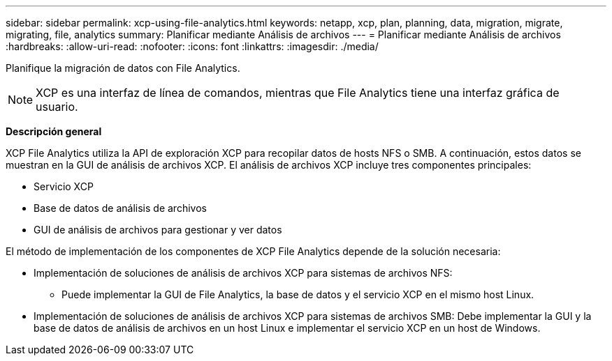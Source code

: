 ---
sidebar: sidebar 
permalink: xcp-using-file-analytics.html 
keywords: netapp, xcp, plan, planning, data, migration, migrate, migrating, file, analytics 
summary: Planificar mediante Análisis de archivos 
---
= Planificar mediante Análisis de archivos
:hardbreaks:
:allow-uri-read: 
:nofooter: 
:icons: font
:linkattrs: 
:imagesdir: ./media/


[role="lead"]
Planifique la migración de datos con File Analytics.


NOTE: XCP es una interfaz de línea de comandos, mientras que File Analytics tiene una interfaz gráfica de usuario.

*Descripción general*

XCP File Analytics utiliza la API de exploración XCP para recopilar datos de hosts NFS o SMB. A continuación, estos datos se muestran en la GUI de análisis de archivos XCP. El análisis de archivos XCP incluye tres componentes principales:

* Servicio XCP
* Base de datos de análisis de archivos
* GUI de análisis de archivos para gestionar y ver datos


El método de implementación de los componentes de XCP File Analytics depende de la solución necesaria:

* Implementación de soluciones de análisis de archivos XCP para sistemas de archivos NFS:
+
** Puede implementar la GUI de File Analytics, la base de datos y el servicio XCP en el mismo host Linux.


* Implementación de soluciones de análisis de archivos XCP para sistemas de archivos SMB: Debe implementar la GUI y la base de datos de análisis de archivos en un host Linux e implementar el servicio XCP en un host de Windows.

